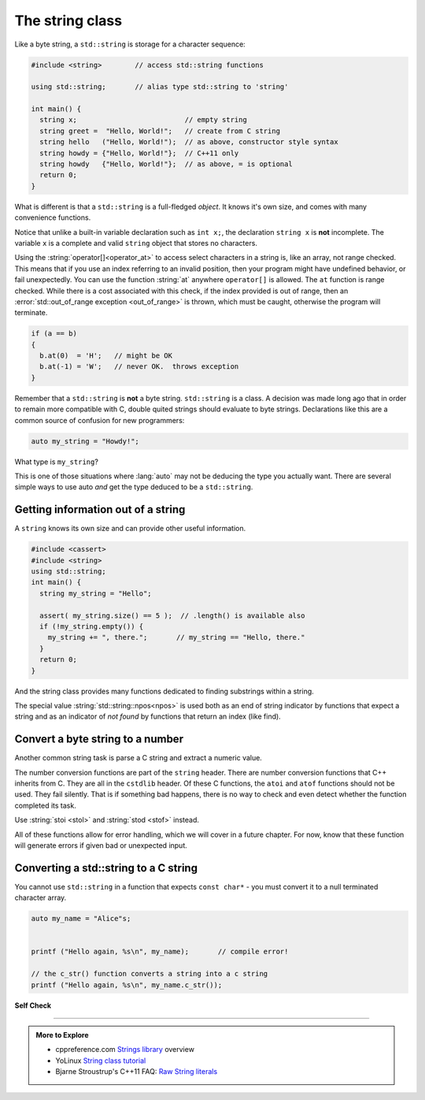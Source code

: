 ..  Copyright (C)  Dave Parillo.  Permission is granted to copy, distribute
    and/or modify this document under the terms of the GNU Free Documentation
    License, Version 1.3 or any later version published by the Free Software
    Foundation; with Invariant Sections being Forward, and Preface,
    no Front-Cover Texts, and no Back-Cover Texts.  A copy of
    the license is included in the section entitled "GNU Free Documentation
    License".

.. index:: std::string vs byte strings
   pair: byte string; C string
   single: string
   single: string abstractions

The string class
================
Like a byte string, a ``std::string`` is storage for a character sequence:

.. code-block:: cpp

   #include <string>        // access std::string functions
   
   using std::string;       // alias type std::string to 'string'

   int main() {
     string x;                          // empty string
     string greet =  "Hello, World!";   // create from C string
     string hello   ("Hello, World!");  // as above, constructor style syntax
     string howdy = {"Hello, World!"};  // C++11 only
     string howdy   {"Hello, World!"};  // as above, = is optional
     return 0;
   }

What is different is that a ``std::string`` is a full-fledged *object*.
It knows it's own size, and comes with many convenience functions.

Notice that unlike a built-in variable declaration such as ``int x;``,
the declaration ``string x`` is **not** incomplete.
The variable ``x`` is a complete and valid ``string`` object
that stores no characters.

.. index:: 
   pair: string functions; operator[]
   pair: string functions; operator+=
   pair: string functions; operator==

.. tabbed:: tab_string_simple

   .. tab:: Simple operations

      .. activecode:: string_simple_operator_ac1
         :language: cpp
         :compileargs: ['-Wall', '-Wextra', '-std=c++20']
         :nocodelens:

         #include <iostream>
         #include <string>

         using std::string;

         int main() {
           string a = "hello";
           a += ", world!";        // joining strings is pretty easy

           // Copying or creating one string from another feels as natural
           // as a fundamental type.
           string b = a;

           if (a == b)             // Same goes for comparisons
           {
             // modify values
             b[0] = 'H';           // and a string feels like an 'array of char' 
             b[7] = 'W';
           }

           std::cout << a << '\n'; // and has stream support
           std::cout << b << '\n';

           return 0;
         }


   .. tab:: front() and back()

      This tab shows alternate functions for accessing the first and last
      characters in a string.

      .. activecode:: string_front_back_ac
         :language: cpp
         :compileargs: ['-Wall', '-Wextra', '-std=c++20']
         :nocodelens:

         #include <iostream>
         #include <string>

         int main() {
           std::string value = "hello, world!";

           std::cout << "first: " << value.front() << '\n';
           std::cout << "last: " << value.back() << '\n';
           return 0;
         }

   .. tab:: append()

      The ``append`` function allows you to append *N* copies of a character or
      an array of characters to the end of a string.

      .. activecode:: string_append_ac
         :language: cpp
         :compileargs: ['-Wall', '-Wextra', '-std=c++20']
         :nocodelens:

         #include <iostream>
         #include <string>

         int main() {
          using std::cout;
           std::string hi = "hello";
           std::string howdy = hi;

           cout << "original: " << hi   << '\n';

           hi.append(5, 'o');   // append 5 o's
           hi.append(", world!");
           cout << hi << '\n';

           cout << "original: " << howdy   << '\n';

           // append returns a new string value, so
           // calls to append can be chained together
           howdy.append(5, 'o').append(", world!");
           cout << howdy << '\n';

           return 0;
         }

   .. tab:: insert()

      The ``insert`` function allows you to insert 1 character or
      an array of characters at a position in a string.

      .. activecode:: string_insert_ac
         :language: cpp
         :compileargs: ['-Wall', '-Wextra', '-std=c++20']
         :nocodelens:

         #include <iostream>
         #include <string>

         int main() {
           std::string value = "hello, world!";

           std::cout << "original: " << value << '\n';

           value.insert(0,3,'*');       // insert "***" at position 0
           std::cout << value << '\n';

           // insert a char array before the '!'
           value.insert(value.size()-1," (this means you)");
           std::cout << value << '\n';

           return 0;
         }

Using the :string:`operator[]<operator_at>` to access select characters in a string is,
like an array,
not range checked.
This means that if you use an index referring to an invalid position,
then your program might have undefined behavior, or fail unexpectedly.
You can use the function :string:`at` anywhere ``operator[]`` is allowed.
The ``at`` function is range checked.
While there is a cost associated with this check, 
if the index provided is out of range, 
then an :error:`std::out_of_range exception <out_of_range>` is thrown,
which must be caught,
otherwise the program will terminate.

.. code-block:: cpp

   if (a == b)
   {
     b.at(0)  = 'H';   // might be OK
     b.at(-1) = 'W';   // never OK.  throws exception
   }


Remember that a ``std::string`` is **not** a byte string.
``std::string`` is a class.
A decision was made long ago that in order to remain more compatible with
C, double quited strings should evaluate to byte strings.
Declarations like this are a common source of confusion for new programmers:

.. code-block:: cpp

   auto my_string = "Howdy!";


What type is ``my_string``?

.. reveal:: reveal_my_string

   ``my_string`` is **not** a std::string.

   The default type for characters enclosed in double quotes is ``const char*``.

This is one of those situations where :lang:`auto` may not be deducing the type
you actually want.
There are several simple ways to use auto *and* get the type
deduced to be a ``std::string``.

.. tabbed:: string_auto_deduction

   .. tab:: Example

      In C++14, you can simply append an ``s`` to the end of the string literal.
      This identifies the literal as type std::string.

      .. code-block:: cpp

         auto my_string = "Howdy!"s;    // preferred

      Alternatively, you can call the string constructor explicitly, which
      works for C++ versions older than C++14.

      .. code-block:: cpp

         auto my_string = string("Howdy!");

         auto your_str  = string{"Howdy!"};  // C++11 initialization syntax

   .. tab:: Run It

      .. activecode:: string_auto_deduction_ac
         :language: cpp
         :compileargs: ['-Wall', '-Wextra', '-std=c++20']
         :nocodelens:

         #include <string>
         #include <iostream>
         #include <iomanip>  // std::quoted
          
         int main()
         {
             using namespace std::string_literals;
             using std::string;
          
             auto my_string = "Howdy!"s; 
             auto howdy2 = string("Howdy!");
             auto your_str  = string{"Howdy!"};  // C++11 initialization syntax
             
             string s1 = "abc\0\0def";
             string s2 = "abc\0\0def"s;
             
             std::cout << "s1: " << s1.size() << ' ' << std::quoted(s1) << '\n';
             std::cout << "s2: " << s2.size() << ' ' << std::quoted(s2) << '\n';
         }

      .. note::

         Look carefully at the size values printed for ``s1`` and ``s2``.

         Are those sizes expected? Why or why not?

.. index::
   pair: string functions; empty
   pair: string functions; find
   pair: string functions; find_first_of
   pair: string functions; rfind
   pair: string functions; size


Getting information out of a string
-----------------------------------

A ``string`` knows its own size and can provide other useful information.

.. code-block:: cpp
   
   #include <cassert>
   #include <string>
   using std::string;
   int main() {
     string my_string = "Hello";

     assert( my_string.size() == 5 );  // .length() is available also
     if (!my_string.empty()) {
       my_string += ", there.";       // my_string == "Hello, there."
     }
     return 0;
   }

And the string class provides many functions dedicated to finding substrings
within a string.

.. tabbed:: tab_find_string

   .. tab:: Example: find

      The simplest example is the :string:`find` function.

      Given any string object, for example, this string:

      .. literalinclude:: find-string.txt
         :language: cpp
         :lines: 12
         :dedent: 3

      defined using the C++14 string literal syntax,
      creates a new object ``us``.

      Once we have a ``string``, calling the string member function 
      find always returns a position:

      - Either a position within the string, or
      - The special value :string:`std::string::npos<npos>` 
        which means the value was not found in the string.

      We can use this to check if we found what we were looking for:
      
      .. literalinclude:: find-string.txt
         :language: cpp
         :lines: 13-16
         :dedent: 3

      The position returned by find is a zero-based index
      into the string.

      Find can also take a sequence of characters.
      In that case, it returns the position to the first ``char``
      where the entire sequence is matched.

      **Reverse find**

      Similar to ``find``, :string:`rfind` performs the same
      task as find, but iterates through the string in reverse order:
      starting at the end and moving towards the first character.
      Keep in mind that the position returned is still based
      on the same index positions as regular ``find``.

      **Find first of**

      The :string:`find_first_of` function takes a ``char`` sequence,
      but unlike find where the entire sequence is used to find a match,
      ``find_first_of`` examines each character in the sequence,
      on at a time, and returns the *minimum position* of **any**
      of the characters listed as function arguments in the string.
      For example:

      .. literalinclude:: find-string.txt
         :language: cpp
         :lines: 17, 23
         :dedent: 3

      The function returns the position of 'e' in 'Hello world',
      even though 'e' and 'o' are both present,
      because 'e' is first.

      The order of the character arguments do not matter.
      The results would be exactly the same if the arguments were
      'uoiea'.
      Don't take my word for it, try it yourself.

   .. tab:: Run It

      .. include:: find-string.txt

.. index::
   single: std::string::npos 

The special value :string:`std::string::npos<npos>` is used both as an end of string indicator
by functions that expect a string and
as an indicator of *not found* by functions that return an index (like find).

.. youtube:: nkKeA74p3RY
   :http: https



.. index::
   single: stoi
   single: stod

Convert a byte string to a number
---------------------------------
Another common string task is parse a C string
and extract a numeric value.

The number conversion functions are part of the ``string`` header.
There are number conversion functions that C++ inherits from C.
They are all in the ``cstdlib`` header.
Of these C functions, the ``atoi`` and ``atof`` functions should not be used.
They fail silently.
That is if something bad happens, there is no way to check and even detect
whether the function completed its task.

Use :string:`stoi <stol>` and :string:`stod <stof>` instead.

.. tabbed:: std_string_numeric_conversion

   .. tab:: stoi()
      
      :string:`stoi <stol>` extracts an integer value from a string.

      ``stoi`` discards any whitespace characters until the first non-whitespace
      character is found, 
      then takes as many characters as possible to form a valid integer
      number representation and converts them to an integer value.
      
      The valid integer value consists of the following parts:

      - an optional plus or minus sign
      - the digits 0-9

      .. activecode:: byte_string_stoi_ac
         :language: cpp
         :compileargs: ['-Wall', '-Wextra', '-std=c++20']
         :nocodelens:
         
         #include <string>
         #include <iostream>
          
         int main() {
             std::cout << std::stoi("42") << '\n';
             
             const char* str_pi = "3.14159";
             std::cout << std::stoi(str_pi) << '\n';
         }



   .. tab:: stod()

      :string:`stod <stof>` extracts an floating point value from a byte string.

      Other than return value, it functions similarly to ``stoi``.

      .. activecode:: byte_string_stod_ac
         :language: cpp
         :compileargs: ['-Wall', '-Wextra', '-std=c++20']
         :nocodelens:
         
         #include <string>
         #include <iostream>
          
         int main()
         {
             std::cout << std::stod("42") << '\n';

             std::cout << std::stod("0.0000000123") << "\n"
                       << std::stod("0.012") << "\n"
                       << std::stod("15e16") << "\n"
                       << std::stod("-0x1afp-2") << "\n"
                       << std::stod("inf") << "\n"
                       << std::stod("Nan") << "\n";
         }
             



All of these functions allow for error handling, which we will cover in a future chapter.
For now, know that these function will generate errors if given bad or unexpected input.


.. index::
   pair: string functions; c_str

Converting a std::string to a C string 
--------------------------------------

You cannot use ``std::string`` in a function 
that expects ``const char*`` - you must convert it
to a null terminated character array.

.. code-block:: cpp

   auto my_name = "Alice"s;


   printf ("Hello again, %s\n", my_name);       // compile error!

   // the c_str() function converts a string into a c string
   printf ("Hello again, %s\n", my_name.c_str());


**Self Check**

.. tabbed:: tab-skill-check-string

   .. tab:: Q1

      .. fillintheblank:: string_fitb1

         Given the following:

         .. code-block:: cpp

            std::string x = "The rain in Spain. . . ";
            size_t pos = x.find("in");

         What is the value of ``pos``?

         - :6: Correct.
           :9: No. There is another substring 'in'
           :7: String positions are zero-based
           :x: Try again.

   .. tab:: Q2

      .. parsonsprob:: string_pp1
         :adaptive:
         :noindent:
         :language: c

         -----
         int main() {
         =====
           std::string  us = "Team USA";
         =====
           auto snowflake = us.find_first_of("Korea");
         =====
           if (snowflake == std::string::npos) {
         =====
             std::cout << "Did not find anything\n";
         =====
           } else {
         =====
             std::cout << "Found it!\n";
         =====
           }
           return snowflake;
         =====
         }

   .. tab:: Q3

      .. fillintheblank:: string_fitb5

         Given the following:

         .. code-block:: cpp

            #include <string>

            int main (){
              std::string s = "Donald Duck";
              int value = 0;
              if (s.find_first_of(' ') == s.find_last_of(' ')) {
                value = 3;
              } else {
                value = 5;
              }
              return value;
            }

         What value is returned from main?

         - :3: Correct.
           :0: In an if/else block one of the blocks must always be
               entered.
           :5: What positions are returned from both find statements?
           :x: Try again.


-----

.. admonition:: More to Explore

   - cppreference.com `Strings library <http://en.cppreference.com/w/cpp/string>`_ overview
   - YoLinux `String class tutorial <http://www.yolinux.com/TUTORIALS/LinuxTutorialC++StringClass.html>`_
   - Bjarne Stroustrup's C++11 FAQ: `Raw String literals <http://www.stroustrup.com/C++11FAQ.html#raw-strings>`_


